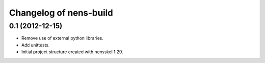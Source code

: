 Changelog of nens-build
===================================================


0.1 (2012-12-15)
----------------

- Remove use of external python libraries.
- Add unittests.
- Initial project structure created with nensskel 1.29.
